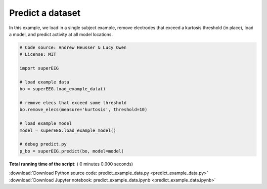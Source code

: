 

.. _sphx_glr_auto_examples_predict_example_data.py:


=============================
Predict a dataset
=============================

In this example, we load in a single subject example, remove electrodes that exceed
a kurtosis threshold (in place), load a model, and predict activity at all
model locations.




.. code-block:: python


    # Code source: Andrew Heusser & Lucy Owen
    # License: MIT

    import superEEG

    # load example data
    bo = superEEG.load_example_data()

    # remove elecs that exceed some threshold
    bo.remove_elecs(measure='kurtosis', threshold=10)

    # load example model
    model = superEEG.load_example_model()

    # debug predict.py
    p_bo = superEEG.predict(bo, model=model)

**Total running time of the script:** ( 0 minutes  0.000 seconds)



.. container:: sphx-glr-footer


  .. container:: sphx-glr-download

     :download:`Download Python source code: predict_example_data.py <predict_example_data.py>`



  .. container:: sphx-glr-download

     :download:`Download Jupyter notebook: predict_example_data.ipynb <predict_example_data.ipynb>`

.. rst-class:: sphx-glr-signature

    `Generated by Sphinx-Gallery <http://sphinx-gallery.readthedocs.io>`_
